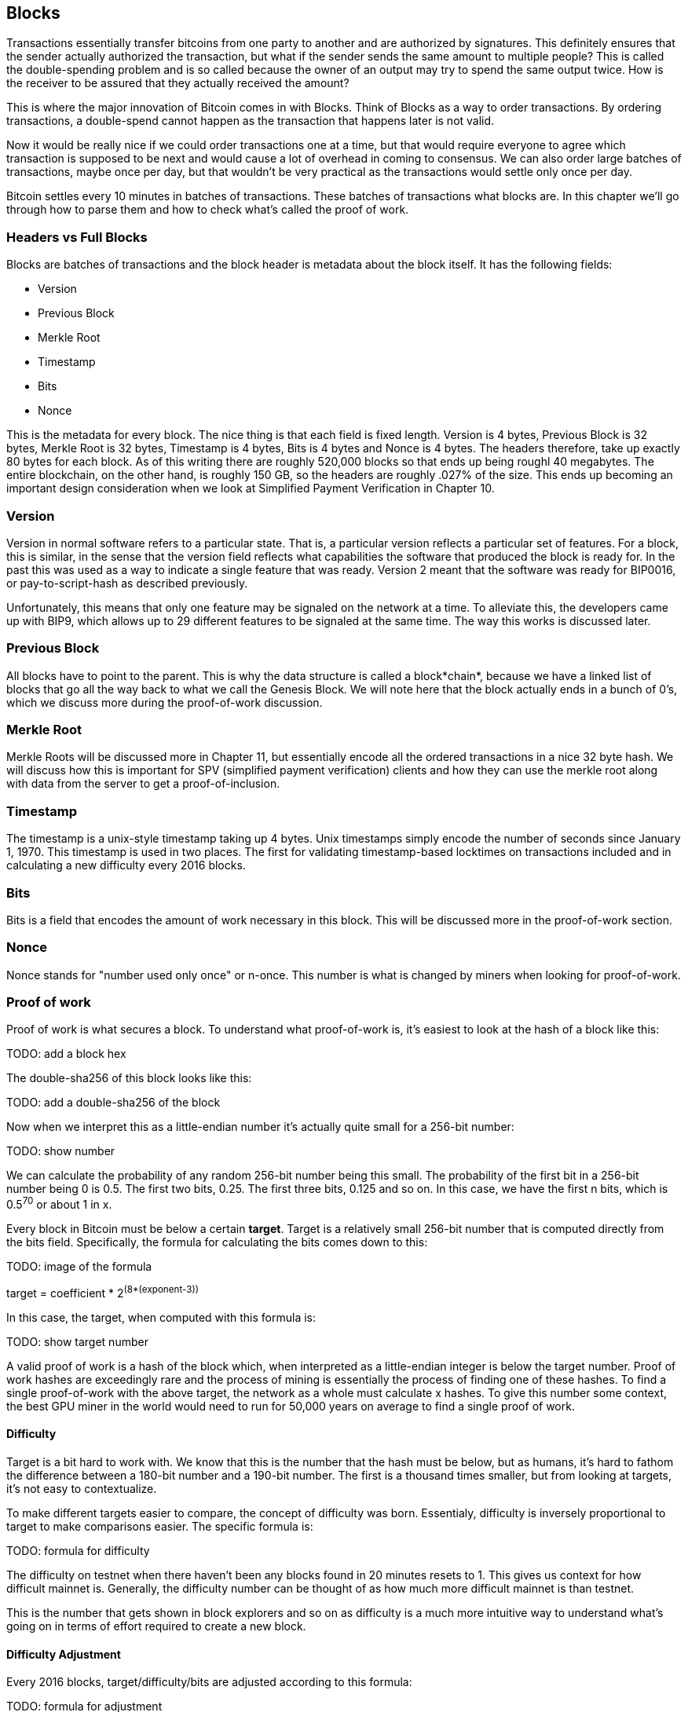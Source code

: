 ## Blocks

Transactions essentially transfer bitcoins from one party to another and are authorized by signatures. This definitely ensures that the sender actually authorized the transaction, but what if the sender sends the same amount to multiple people? This is called the double-spending problem and is so called because the owner of an output may try to spend the same output twice. How is the receiver to be assured that they actually received the amount?

This is where the major innovation of Bitcoin comes in with Blocks. Think of Blocks as a way to order transactions. By ordering transactions, a double-spend cannot happen as the transaction that happens later is not valid.

Now it would be really nice if we could order transactions one at a time, but that would require everyone to agree which transaction is supposed to be next and would cause a lot of overhead in coming to consensus. We can also order large batches of transactions, maybe once per day, but that wouldn't be very practical as the transactions would settle only once per day.

Bitcoin settles every 10 minutes in batches of transactions. These batches of transactions what blocks are. In this chapter we'll go through how to parse them and how to check what's called the proof of work.

### Headers vs Full Blocks

Blocks are batches of transactions and the block header is metadata about the block itself. It has the following fields:

* Version
* Previous Block
* Merkle Root
* Timestamp
* Bits
* Nonce

This is the metadata for every block. The nice thing is that each field is fixed length. Version is 4 bytes, Previous Block is 32 bytes, Merkle Root is 32 bytes, Timestamp is 4 bytes, Bits is 4 bytes and Nonce is 4 bytes. The headers therefore, take up exactly 80 bytes for each block. As of this writing there are roughly 520,000 blocks so that ends up being roughl 40 megabytes. The entire blockchain, on the other hand, is roughly 150 GB, so the headers are roughly .027% of the size. This ends up becoming an important design consideration when we look at Simplified Payment Verification in Chapter 10.

### Version

Version in normal software refers to a particular state. That is, a particular version reflects a particular set of features. For a block, this is similar, in the sense that the version field reflects what capabilities the software that produced the block is ready for. In the past this was used as a way to indicate a single feature that was ready. Version 2 meant that the software was ready for BIP0016, or pay-to-script-hash as described previously.

Unfortunately, this means that only one feature may be signaled on the network at a time. To alleviate this, the developers came up with BIP9, which allows up to 29 different features to be signaled at the same time. The way this works is discussed later.

### Previous Block

All blocks have to point to the parent. This is why the data structure is called a block*chain*, because we have a linked list of blocks that go all the way back to what we call the Genesis Block. We will note here that the block actually ends in a bunch of 0's, which we discuss more during the proof-of-work discussion.

### Merkle Root

Merkle Roots will be discussed more in Chapter 11, but essentially encode all the ordered transactions in a nice 32 byte hash. We will discuss how this is important for SPV (simplified payment verification) clients and how they can use the merkle root along with data from the server to get a proof-of-inclusion.

### Timestamp

The timestamp is a unix-style timestamp taking up 4 bytes. Unix timestamps simply encode the number of seconds since January 1, 1970. This timestamp is used in two places. The first for validating timestamp-based locktimes on transactions included and in calculating a new difficulty every 2016 blocks.

### Bits

Bits is a field that encodes the amount of work necessary in this block. This will be discussed more in the proof-of-work section.

### Nonce

Nonce stands for "number used only once" or n-once. This number is what is changed by miners when looking for proof-of-work.

### Proof of work

Proof of work is what secures a block. To understand what proof-of-work is, it's easiest to look at the hash of a block like this:

TODO: add a block hex

The double-sha256 of this block looks like this:

TODO: add a double-sha256 of the block

Now when we interpret this as a little-endian number it's actually quite small for a 256-bit number:

TODO: show number

We can calculate the probability of any random 256-bit number being this small. The probability of the first bit in a 256-bit number being 0 is 0.5. The first two bits, 0.25. The first three bits, 0.125 and so on. In this case, we have the first n bits, which is 0.5^70^ or about 1 in x.

Every block in Bitcoin must be below a certain *target*. Target is a relatively small 256-bit number that is computed directly from the bits field. Specifically, the formula for calculating the bits comes down to this:

TODO: image of the formula

target = coefficient * 2^(8*(exponent-3))^

In this case, the target, when computed with this formula is:

TODO: show target number

A valid proof of work is a hash of the block which, when interpreted as a little-endian integer is below the target number. Proof of work hashes are exceedingly rare and the process of mining is essentially the process of finding one of these hashes. To find a single proof-of-work with the above target, the network as a whole must calculate x hashes. To give this number some context, the best GPU miner in the world would need to run for 50,000 years on average to find a single proof of work.

#### Difficulty

Target is a bit hard to work with. We know that this is the number that the hash must be below, but as humans, it's hard to fathom the difference between a 180-bit number and a 190-bit number. The first is a thousand times smaller, but from looking at targets, it's not easy to contextualize.

To make different targets easier to compare, the concept of difficulty was born. Essentialy, difficulty is inversely proportional to target to make comparisons easier. The specific formula is:

TODO: formula for difficulty

The difficulty on testnet when there haven't been any blocks found in 20 minutes resets to 1. This gives us context for how difficult mainnet is. Generally, the difficulty number can be thought of as how much more difficult mainnet is than testnet.

This is the number that gets shown in block explorers and so on as difficulty is a much more intuitive way to understand what's going on in terms of effort required to create a new block.

#### Difficulty Adjustment

Every 2016 blocks, target/difficulty/bits are adjusted according to this formula:

TODO: formula for adjustment

The nice thing about this formula is that you only need the headers to calculate what the next block target should be. If the block doesn't have the correct bits, then we can safely reject that block.

Incidentally, because the formula only looks at the bits for the block right before it, the formula often results in a difficulty of 1 on testnet.

TODO: example for difficulty adjustment

### Checking that the Proof-of-Work is sufficient

Proof-of-work is simply the double-sha256 of the block header. If this number, interpreted as a little-endian integer is lower than the target, we have a valid proof-of-work. If not, the block is not valid. Note that this is very easy to check. All we need to calculate is a single double-sha256 to check. On the other hand, creating the proof-of-work is really difficult. We would need to calculate on average X number of double-sha256 hashes at a difficulty of Y. This is what we would call an asymmetric problem and the reason why proof-of-work is an effective way to measure that the block producer has expended a sufficient amount of energy.

There's a reason why this process is likened to mining. It takes roughly 2-90 tons of processing dirt and rock in order to find a single ounce of gold. In the same way, we have to process lots of numerical dirt and rock in order to find a proof-of-work. Proof-of-work is rare and uniformly distributed, making finding one just as difficult with one type of header versus another.